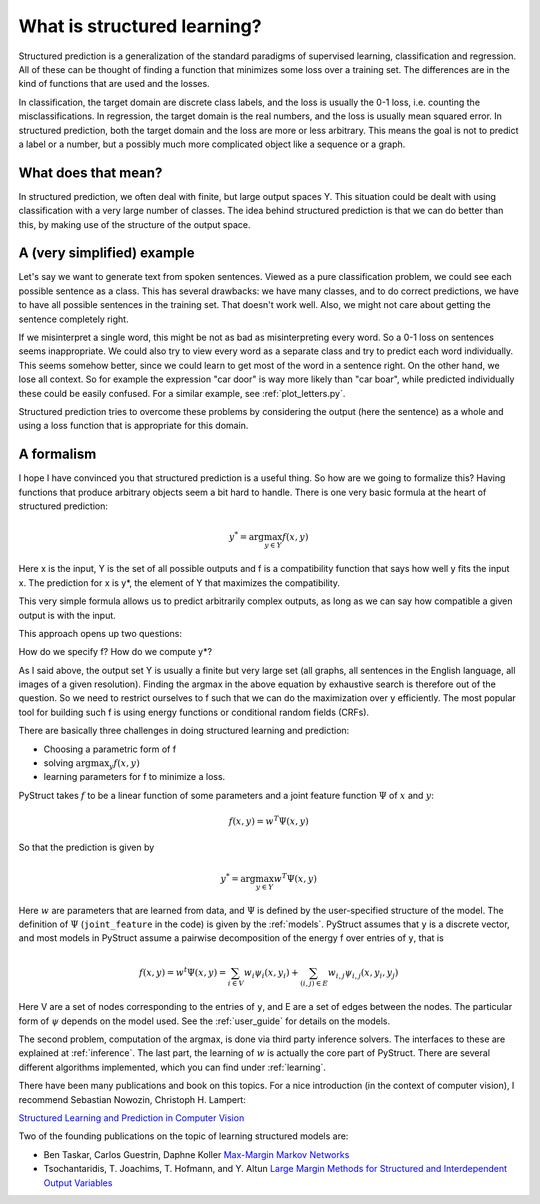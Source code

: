 .. _intro:

What is structured learning?
============================

Structured prediction is a generalization of the standard paradigms of
supervised learning, classification and regression. All of these can be thought
of finding a function that minimizes some loss over a training set. The
differences are in the kind of functions that are used and the losses.

In classification, the target domain are discrete class labels, and the loss
is usually the 0-1 loss, i.e. counting the misclassifications. In regression,
the target domain is the real numbers, and the loss is usually mean squared
error.
In structured prediction, both the target domain and the loss are
more or less arbitrary. This means the goal is not to predict a label or a
number, but a possibly much more complicated object like a sequence or a
graph.

What does that mean?
--------------------

In structured prediction, we often deal with finite, but large output spaces Y.
This situation could be dealt with using classification with a very large
number of classes. The idea behind structured prediction is that we can do
better than this, by making use of the structure of the output space.

A (very simplified) example
---------------------------

Let's say we want to generate text from spoken sentences. Viewed as a pure
classification problem, we could see each possible sentence as a class. This
has several drawbacks: we have many classes, and to do correct predictions, we
have to have all possible sentences in the training set. That doesn't work
well. Also, we might not care about getting the sentence completely right.

If we misinterpret a single word, this might be not as bad as
misinterpreting every word. So a 0-1 loss on sentences seems inappropriate.
We could also try to view every word as a separate class and try to predict
each word individually. This seems somehow better, since we could learn to get
most of the word in a sentence right. On the other hand, we lose all context.
So for example the expression "car door" is way more likely than "car boar",
while predicted individually these could be easily confused.
For a similar example, see :ref:`plot_letters.py`.

Structured prediction tries to overcome these problems by considering the
output (here the sentence) as a whole and using a loss function that is
appropriate for this domain.

A formalism
-----------
I hope I have convinced you that structured prediction is a useful thing. So
how are we going to formalize this? Having functions that produce arbitrary
objects seem a bit hard to handle. There is one very basic formula at the heart
of structured prediction:

.. math::

    y^* = \arg \max_{y \in Y} f(x, y)

Here x is the input, Y is the set of all possible outputs and f is a
compatibility function that says how well y fits the input x. The prediction
for x is y*, the element of Y that maximizes the compatibility.

This very simple formula allows us to predict arbitrarily complex outputs, as
long as we can say how compatible a given output is with the input.

This approach opens up two questions:

How do we specify f? How do we compute y*?

As I said above, the output set Y is usually a finite but very large set (all
graphs, all sentences in the English language, all images of a given
resolution). Finding the argmax in the above equation by exhaustive search is
therefore out of the question. So we need to restrict ourselves to f such that
we can do the maximization over y efficiently. The most popular tool for
building such f is using energy functions or conditional random fields (CRFs).

There are basically three challenges in doing structured learning and prediction:

* Choosing a parametric form of f
* solving :math:`\arg\max_y f(x, y)`
* learning parameters for f to minimize a loss.

PyStruct takes :math:`f` to be a linear function of some parameters and a joint feature function :math:`\Psi` of :math:`x` and :math:`y`:


.. math::

    f(x, y) = w^T \Psi(x, y)

So that the prediction is given by

.. math::

    y^* = \arg \max_{y \in Y} w^T \Psi(x, y)


Here :math:`w` are parameters that are learned from data, and :math:`\Psi` is
defined by the user-specified structure of the model.
The definition of :math:`\Psi` (``joint_feature`` in the code) is given by the :ref:`models`.
PyStruct assumes that ``y`` is a discrete vector, and most models in PyStruct
assume a pairwise decomposition of the energy f over entries of ``y``, that is

.. math::
    
    f(x, y) = w^t \Psi(x, y) = \sum_{i \in V} w_i \psi_i(x, y_i) + \sum_{(i, j) \in E} w_{i, j}\psi_{i, j}(x, y_i, y_j)

Here V are a set of nodes corresponding to the entries of ``y``, and E are a set of edges between the nodes.
The particular form of :math:`\psi` depends on the model used. See the :ref:`user_guide` for details on the models.

The second problem, computation of the argmax, is done via third party inference solvers.
The interfaces to these are explained at :ref:`inference`.
The last part, the learning of :math:`w` is actually the core part of PyStruct.
There are several different algorithms implemented, which you can find under :ref:`learning`.

There have been many publications and book on this topics. For a nice introduction (in the context of computer vision), I recommend 
Sebastian Nowozin, Christoph H. Lampert:

`Structured Learning and Prediction in Computer Vision <http://pub.ist.ac.at/%7Echl/papers/nowozin-fnt2011.pdf>`_

Two of the founding publications on the topic of learning structured models are:

* Ben Taskar, Carlos Guestrin, Daphne Koller `Max-Margin Markov Networks <http://machinelearning.wustl.edu/mlpapers/paper_files/NIPS2003_AA04.pdf>`_
* Tsochantaridis, T. Joachims, T. Hofmann, and Y. Altun `Large Margin Methods for Structured and Interdependent Output Variables <http://www.jmlr.org/papers/volume6/tsochantaridis05a/tsochantaridis05a.pdf>`_
